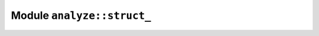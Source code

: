 Module ``analyze::struct_``
===========================

.. rust:module:: analyzer::analyze::struct_
